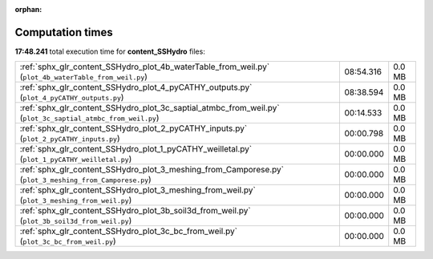 
:orphan:

.. _sphx_glr_content_SSHydro_sg_execution_times:


Computation times
=================
**17:48.241** total execution time for **content_SSHydro** files:

+-------------------------------------------------------------------------------------------------------------+-----------+--------+
| :ref:`sphx_glr_content_SSHydro_plot_4b_waterTable_from_weil.py` (``plot_4b_waterTable_from_weil.py``)       | 08:54.316 | 0.0 MB |
+-------------------------------------------------------------------------------------------------------------+-----------+--------+
| :ref:`sphx_glr_content_SSHydro_plot_4_pyCATHY_outputs.py` (``plot_4_pyCATHY_outputs.py``)                   | 08:38.594 | 0.0 MB |
+-------------------------------------------------------------------------------------------------------------+-----------+--------+
| :ref:`sphx_glr_content_SSHydro_plot_3c_saptial_atmbc_from_weil.py` (``plot_3c_saptial_atmbc_from_weil.py``) | 00:14.533 | 0.0 MB |
+-------------------------------------------------------------------------------------------------------------+-----------+--------+
| :ref:`sphx_glr_content_SSHydro_plot_2_pyCATHY_inputs.py` (``plot_2_pyCATHY_inputs.py``)                     | 00:00.798 | 0.0 MB |
+-------------------------------------------------------------------------------------------------------------+-----------+--------+
| :ref:`sphx_glr_content_SSHydro_plot_1_pyCATHY_weilletal.py` (``plot_1_pyCATHY_weilletal.py``)               | 00:00.000 | 0.0 MB |
+-------------------------------------------------------------------------------------------------------------+-----------+--------+
| :ref:`sphx_glr_content_SSHydro_plot_3_meshing_from_Camporese.py` (``plot_3_meshing_from_Camporese.py``)     | 00:00.000 | 0.0 MB |
+-------------------------------------------------------------------------------------------------------------+-----------+--------+
| :ref:`sphx_glr_content_SSHydro_plot_3_meshing_from_weil.py` (``plot_3_meshing_from_weil.py``)               | 00:00.000 | 0.0 MB |
+-------------------------------------------------------------------------------------------------------------+-----------+--------+
| :ref:`sphx_glr_content_SSHydro_plot_3b_soil3d_from_weil.py` (``plot_3b_soil3d_from_weil.py``)               | 00:00.000 | 0.0 MB |
+-------------------------------------------------------------------------------------------------------------+-----------+--------+
| :ref:`sphx_glr_content_SSHydro_plot_3c_bc_from_weil.py` (``plot_3c_bc_from_weil.py``)                       | 00:00.000 | 0.0 MB |
+-------------------------------------------------------------------------------------------------------------+-----------+--------+
